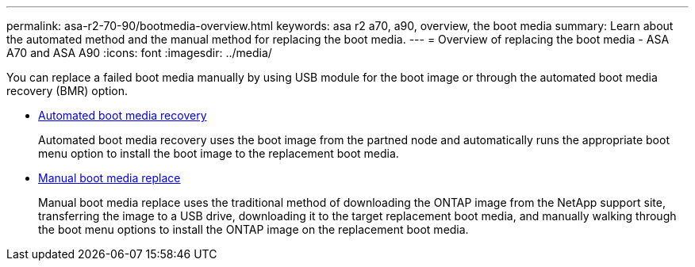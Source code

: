 ---
permalink: asa-r2-70-90/bootmedia-overview.html
keywords: asa r2 a70, a90, overview, the boot media
summary: Learn about the automated method and the manual method for replacing the boot media.
---
= Overview of replacing the boot media - ASA A70 and ASA A90
:icons: font
:imagesdir: ../media/

[.lead]

You can replace a failed boot media manually by using USB module for the boot image or through the automated boot media recovery (BMR) option.

* link:bootmedia-replace-requirements-bmr.html[Automated boot media recovery]
+
Automated boot media recovery uses the boot image from the partned node and automatically runs the appropriate boot menu option to install the boot image to the replacement boot media.

* link:bootmedia-replace-requirements.html[Manual boot media replace]
+
Manual boot media replace uses the traditional method of downloading the ONTAP image from the NetApp support site, transferring the image to a USB drive, downloading it to the target replacement boot media, and manually walking through the boot menu options to install the ONTAP image on the replacement boot media. 
